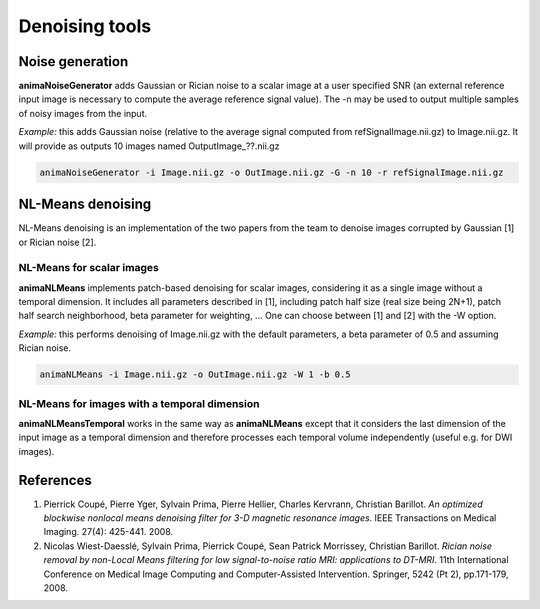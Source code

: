Denoising tools
===============

Noise generation
----------------

**animaNoiseGenerator** adds Gaussian or Rician noise to a scalar image at a user specified SNR (an external reference input image is necessary to compute the average reference signal value). The -n may be used to output multiple samples of noisy images from the input.

*Example:* this adds Gaussian noise (relative to the average signal computed from refSignalImage.nii.gz) to Image.nii.gz. It will provide as outputs 10 images named OutputImage\_??.nii.gz

.. code-block:: sh

	animaNoiseGenerator -i Image.nii.gz -o OutImage.nii.gz -G -n 10 -r refSignalImage.nii.gz

NL-Means denoising
------------------

NL-Means denoising is an implementation of the two papers from the team to denoise images corrupted by Gaussian [1] or Rician noise [2].

NL-Means for scalar images
^^^^^^^^^^^^^^^^^^^^^^^^^^

**animaNLMeans** implements patch-based denoising for scalar images, considering it as a single image without a temporal dimension. It includes all parameters described in [1], including patch half size (real size being 2N+1), patch half search neighborhood, beta parameter for weighting, ... One can choose between [1] and [2] with the -W option.

*Example:* this performs denoising of Image.nii.gz with the default parameters, a beta parameter of 0.5 and assuming Rician noise.

.. code-block:: sh

	animaNLMeans -i Image.nii.gz -o OutImage.nii.gz -W 1 -b 0.5

NL-Means for images with a temporal dimension
^^^^^^^^^^^^^^^^^^^^^^^^^^^^^^^^^^^^^^^^^^^^^

**animaNLMeansTemporal** works in the same way as **animaNLMeans** except that it considers the last dimension of the input image as a temporal dimension and therefore processes each temporal volume independently (useful e.g. for DWI images).

References
----------

1. Pierrick Coupé, Pierre Yger, Sylvain Prima, Pierre Hellier, Charles Kervrann, Christian Barillot. *An optimized blockwise nonlocal means denoising filter for 3-D magnetic resonance images*. IEEE Transactions on Medical Imaging. 27(4): 425-441. 2008.
2. Nicolas Wiest-Daesslé, Sylvain Prima, Pierrick Coupé, Sean Patrick Morrissey, Christian Barillot. *Rician noise removal by non-Local Means filtering for low signal-to-noise ratio MRI: applications to DT-MRI*. 11th International Conference on Medical Image Computing and Computer-Assisted Intervention. Springer, 5242 (Pt 2), pp.171-179, 2008.